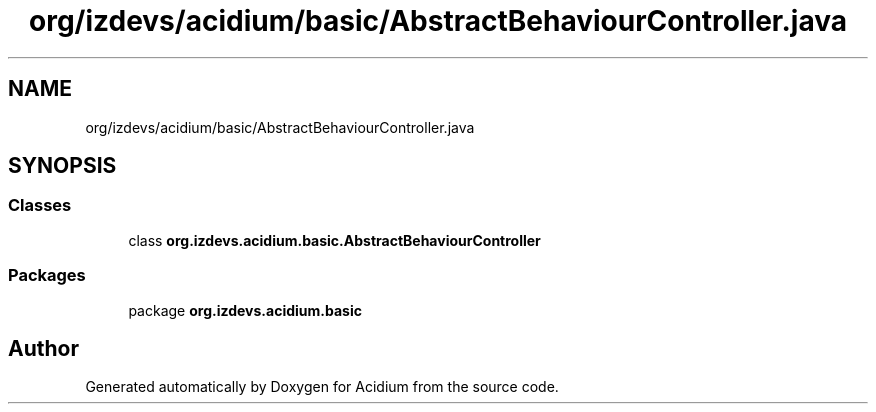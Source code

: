 .TH "org/izdevs/acidium/basic/AbstractBehaviourController.java" 3 "Version Alpha-0.1" "Acidium" \" -*- nroff -*-
.ad l
.nh
.SH NAME
org/izdevs/acidium/basic/AbstractBehaviourController.java
.SH SYNOPSIS
.br
.PP
.SS "Classes"

.in +1c
.ti -1c
.RI "class \fBorg\&.izdevs\&.acidium\&.basic\&.AbstractBehaviourController\fP"
.br
.in -1c
.SS "Packages"

.in +1c
.ti -1c
.RI "package \fBorg\&.izdevs\&.acidium\&.basic\fP"
.br
.in -1c
.SH "Author"
.PP 
Generated automatically by Doxygen for Acidium from the source code\&.
